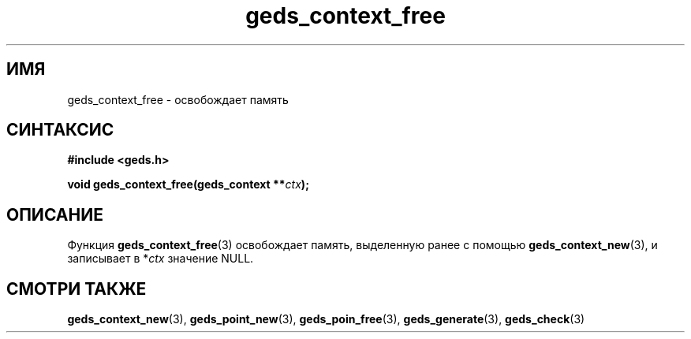 .TH "geds_context_free" "3" "19 марта 2013" "Linux" "GEDS Functions Manual"
.
.SH ИМЯ
geds_context_free - освобождает память
.
.SH СИНТАКСИС
.nf
.B #include <geds.h>
.sp
.BI "void geds_context_free(geds_context **" ctx );
.fi
.
.SH ОПИСАНИЕ
Функция \fBgeds_context_free\fP(3) освобождает память,
выделенную ранее с помощью \fBgeds_context_new\fP(3),
и записывает в *\fIctx\fP значение NULL.
.
.SH "СМОТРИ ТАКЖЕ"
.BR geds_context_new (3),
.BR geds_point_new (3),
.BR geds_poin_free (3),
.BR geds_generate (3),
.BR geds_check (3)
